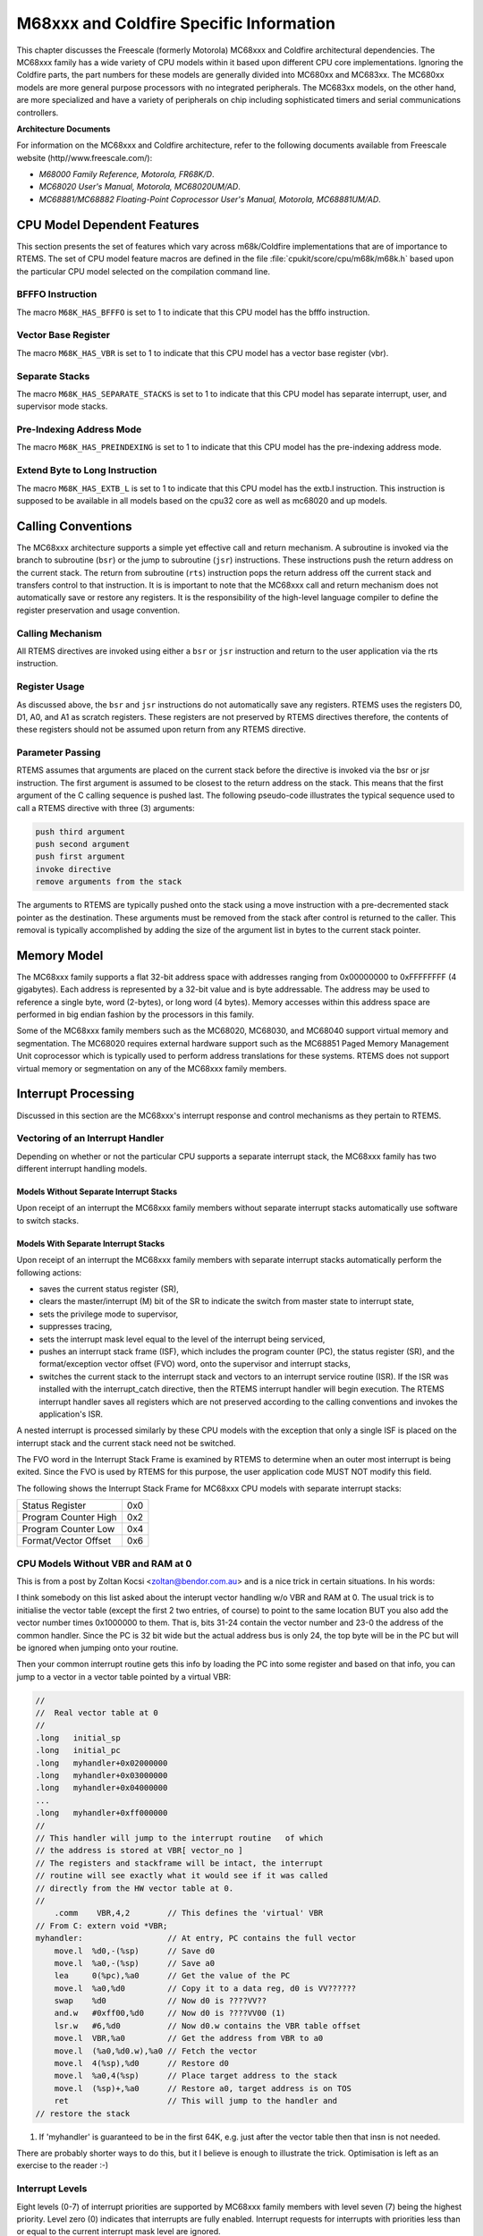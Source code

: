 .. comment SPDX-License-Identifier: CC-BY-SA-4.0


M68xxx and Coldfire Specific Information
****************************************

This chapter discusses the Freescale (formerly Motorola) MC68xxx and Coldfire
architectural dependencies.  The MC68xxx family has a wide variety of CPU
models within it based upon different CPU core implementations.  Ignoring the
Coldfire parts, the part numbers for these models are generally divided into
MC680xx and MC683xx.  The MC680xx models are more general purpose processors
with no integrated peripherals.  The MC683xx models, on the other hand, are
more specialized and have a variety of peripherals on chip including
sophisticated timers and serial communications controllers.

**Architecture Documents**

For information on the MC68xxx and Coldfire architecture, refer to the
following documents available from Freescale website
(http//www.freescale.com/):

- *M68000 Family Reference, Motorola, FR68K/D*.

- *MC68020 User's Manual, Motorola, MC68020UM/AD*.

- *MC68881/MC68882 Floating-Point Coprocessor User's Manual,
  Motorola, MC68881UM/AD*.

CPU Model Dependent Features
============================

This section presents the set of features which vary across m68k/Coldfire
implementations that are of importance to RTEMS.  The set of CPU model feature
macros are defined in the file :file:`cpukit/score/cpu/m68k/m68k.h` based upon
the particular CPU model selected on the compilation command line.

BFFFO Instruction
-----------------

The macro ``M68K_HAS_BFFFO`` is set to 1 to indicate that this CPU model has
the bfffo instruction.

Vector Base Register
--------------------

The macro ``M68K_HAS_VBR`` is set to 1 to indicate that this CPU model has a
vector base register (vbr).

Separate Stacks
---------------

The macro ``M68K_HAS_SEPARATE_STACKS`` is set to 1 to indicate that this CPU
model has separate interrupt, user, and supervisor mode stacks.

Pre-Indexing Address Mode
-------------------------

The macro ``M68K_HAS_PREINDEXING`` is set to 1 to indicate that this CPU model
has the pre-indexing address mode.

Extend Byte to Long Instruction
-------------------------------

The macro ``M68K_HAS_EXTB_L`` is set to 1 to indicate that this CPU model has
the extb.l instruction.  This instruction is supposed to be available in all
models based on the cpu32 core as well as mc68020 and up models.

Calling Conventions
===================

The MC68xxx architecture supports a simple yet effective call and return
mechanism.  A subroutine is invoked via the branch to subroutine (``bsr``) or
the jump to subroutine (``jsr``) instructions.  These instructions push the
return address on the current stack.  The return from subroutine (``rts``)
instruction pops the return address off the current stack and transfers control
to that instruction.  It is is important to note that the MC68xxx call and
return mechanism does not automatically save or restore any registers.  It is
the responsibility of the high-level language compiler to define the register
preservation and usage convention.

Calling Mechanism
-----------------

All RTEMS directives are invoked using either a ``bsr`` or ``jsr`` instruction
and return to the user application via the rts instruction.

Register Usage
--------------

As discussed above, the ``bsr`` and ``jsr`` instructions do not automatically
save any registers.  RTEMS uses the registers D0, D1, A0, and A1 as scratch
registers.  These registers are not preserved by RTEMS directives therefore,
the contents of these registers should not be assumed upon return from any
RTEMS directive.

Parameter Passing
-----------------

RTEMS assumes that arguments are placed on the current stack before the
directive is invoked via the bsr or jsr instruction.  The first argument is
assumed to be closest to the return address on the stack.  This means that the
first argument of the C calling sequence is pushed last.  The following
pseudo-code illustrates the typical sequence used to call a RTEMS directive
with three (3) arguments:

.. code-block:: c

    push third argument
    push second argument
    push first argument
    invoke directive
    remove arguments from the stack

The arguments to RTEMS are typically pushed onto the stack using a move
instruction with a pre-decremented stack pointer as the destination.  These
arguments must be removed from the stack after control is returned to the
caller.  This removal is typically accomplished by adding the size of the
argument list in bytes to the current stack pointer.

Memory Model
============

The MC68xxx family supports a flat 32-bit address space with addresses ranging
from 0x00000000 to 0xFFFFFFFF (4 gigabytes).  Each address is represented by a
32-bit value and is byte addressable.  The address may be used to reference a
single byte, word (2-bytes), or long word (4 bytes).  Memory accesses within
this address space are performed in big endian fashion by the processors in
this family.

Some of the MC68xxx family members such as the MC68020, MC68030, and MC68040
support virtual memory and segmentation.  The MC68020 requires external
hardware support such as the MC68851 Paged Memory Management Unit coprocessor
which is typically used to perform address translations for these systems.
RTEMS does not support virtual memory or segmentation on any of the MC68xxx
family members.

Interrupt Processing
====================

Discussed in this section are the MC68xxx's interrupt response and control
mechanisms as they pertain to RTEMS.

Vectoring of an Interrupt Handler
---------------------------------

Depending on whether or not the particular CPU supports a separate interrupt
stack, the MC68xxx family has two different interrupt handling models.

Models Without Separate Interrupt Stacks
~~~~~~~~~~~~~~~~~~~~~~~~~~~~~~~~~~~~~~~~

Upon receipt of an interrupt the MC68xxx family members without separate
interrupt stacks automatically use software to switch stacks.

Models With Separate Interrupt Stacks
~~~~~~~~~~~~~~~~~~~~~~~~~~~~~~~~~~~~~

Upon receipt of an interrupt the MC68xxx family members with separate interrupt
stacks automatically perform the following actions:

- saves the current status register (SR),

- clears the master/interrupt (M) bit of the SR to indicate the switch from
  master state to interrupt state,

- sets the privilege mode to supervisor,

- suppresses tracing,

- sets the interrupt mask level equal to the level of the interrupt being
  serviced,

- pushes an interrupt stack frame (ISF), which includes the program counter
  (PC), the status register (SR), and the format/exception vector offset (FVO)
  word, onto the supervisor and interrupt stacks,

- switches the current stack to the interrupt stack and vectors to an interrupt
  service routine (ISR).  If the ISR was installed with the interrupt_catch
  directive, then the RTEMS interrupt handler will begin execution.  The RTEMS
  interrupt handler saves all registers which are not preserved according to
  the calling conventions and invokes the application's ISR.

A nested interrupt is processed similarly by these CPU models with the
exception that only a single ISF is placed on the interrupt stack and the
current stack need not be switched.

The FVO word in the Interrupt Stack Frame is examined by RTEMS to determine
when an outer most interrupt is being exited. Since the FVO is used by RTEMS
for this purpose, the user application code MUST NOT modify this field.

The following shows the Interrupt Stack Frame for MC68xxx CPU models with
separate interrupt stacks:

+----------------------+-----+
|    Status Register   | 0x0 |
+----------------------+-----+
| Program Counter High | 0x2 |
+----------------------+-----+
| Program Counter Low  | 0x4 |
+----------------------+-----+
| Format/Vector Offset | 0x6 |
+----------------------+-----+


CPU Models Without VBR and RAM at 0
-----------------------------------

This is from a post by Zoltan Kocsi <zoltan@bendor.com.au> and is a nice trick
in certain situations.  In his words:

I think somebody on this list asked about the interupt vector handling w/o VBR
and RAM at 0.  The usual trick is to initialise the vector table (except the
first 2 two entries, of course) to point to the same location BUT you also add
the vector number times 0x1000000 to them. That is, bits 31-24 contain the
vector number and 23-0 the address of the common handler.  Since the PC is 32
bit wide but the actual address bus is only 24, the top byte will be in the PC
but will be ignored when jumping onto your routine.

Then your common interrupt routine gets this info by loading the PC into some
register and based on that info, you can jump to a vector in a vector table
pointed by a virtual VBR:

.. code-block:: c

    //
    //  Real vector table at 0
    //
    .long   initial_sp
    .long   initial_pc
    .long   myhandler+0x02000000
    .long   myhandler+0x03000000
    .long   myhandler+0x04000000
    ...
    .long   myhandler+0xff000000
    //
    // This handler will jump to the interrupt routine   of which
    // the address is stored at VBR[ vector_no ]
    // The registers and stackframe will be intact, the interrupt
    // routine will see exactly what it would see if it was called
    // directly from the HW vector table at 0.
    //
        .comm    VBR,4,2        // This defines the 'virtual' VBR
    // From C: extern void *VBR;
    myhandler:                  // At entry, PC contains the full vector
        move.l  %d0,-(%sp)      // Save d0
        move.l  %a0,-(%sp)      // Save a0
        lea     0(%pc),%a0      // Get the value of the PC
        move.l  %a0,%d0         // Copy it to a data reg, d0 is VV??????
        swap    %d0             // Now d0 is ????VV??
        and.w   #0xff00,%d0     // Now d0 is ????VV00 (1)
        lsr.w   #6,%d0          // Now d0.w contains the VBR table offset
        move.l  VBR,%a0         // Get the address from VBR to a0
        move.l  (%a0,%d0.w),%a0 // Fetch the vector
        move.l  4(%sp),%d0      // Restore d0
        move.l  %a0,4(%sp)      // Place target address to the stack
        move.l  (%sp)+,%a0      // Restore a0, target address is on TOS
        ret                     // This will jump to the handler and
    // restore the stack

(1) If 'myhandler' is guaranteed to be in the first 64K, e.g. just
    after the vector table then that insn is not needed.

There are probably shorter ways to do this, but it I believe is enough to
illustrate the trick. Optimisation is left as an exercise to the reader :-)

Interrupt Levels
----------------

Eight levels (0-7) of interrupt priorities are supported by MC68xxx family
members with level seven (7) being the highest priority.  Level zero (0)
indicates that interrupts are fully enabled.  Interrupt requests for interrupts
with priorities less than or equal to the current interrupt mask level are
ignored.

Although RTEMS supports 256 interrupt levels, the MC68xxx family only supports
eight.  RTEMS interrupt levels 0 through 7 directly correspond to MC68xxx
interrupt levels.  All other RTEMS interrupt levels are undefined and their
behavior is unpredictable.

Default Fatal Error Processing
==============================

The default fatal error handler for this architecture disables processor
interrupts to level 7, places the error code in D0, and executes a ``stop``
instruction to simulate a halt processor instruction.

Symmetric Multiprocessing
=========================

SMP is not supported.

Thread-Local Storage
====================

Thread-local storage is supported.

Board Support Packages
======================

System Reset
------------

An RTEMS based application is initiated or re-initiated when the MC68020
processor is reset.  When the MC68020 is reset, the processor performs the
following actions:

- The tracing bits of the status register are cleared to disable tracing.

- The supervisor interrupt state is entered by setting the supervisor (S) bit
  and clearing the master/interrupt (M) bit of the status register.

- The interrupt mask of the status register is set to level 7 to effectively
  disable all maskable interrupts.

- The vector base register (VBR) is set to zero.

- The cache control register (CACR) is set to zero to disable and freeze the
  processor cache.

- The interrupt stack pointer (ISP) is set to the value stored at vector 0
  (bytes 0-3) of the exception vector table (EVT).

- The program counter (PC) is set to the value stored at vector 1 (bytes 4-7)
  of the EVT.

- The processor begins execution at the address stored in the PC.

Processor Initialization
------------------------

The address of the application's initialization code should be stored in the
first vector of the EVT which will allow the immediate vectoring to the
application code.  If the application requires that the VBR be some value
besides zero, then it should be set to the required value at this point.  All
tasks share the same MC68020's VBR value.  Because interrupts are enabled
automatically by RTEMS as part of the context switch to the first task, the VBR
MUST be set by either RTEMS of the BSP before this occurs ensure correct
interrupt vectoring.  If processor caching is to be utilized, then it should be
enabled during the reset application initialization code.

In addition to the requirements described in the Board Support Packages chapter
of the Applications User's Manual for the reset code which is executed before
the call to initialize executive, the MC68020 version has the following
specific requirements:

- Must leave the S bit of the status register set so that the MC68020 remains
  in the supervisor state.

- Must set the M bit of the status register to remove the MC68020 from the
  interrupt state.

- Must set the master stack pointer (MSP) such that a minimum stack size of
  MINIMUM_STACK_SIZE bytes is provided for the initialize executive directive.

- Must initialize the MC68020's vector table.
